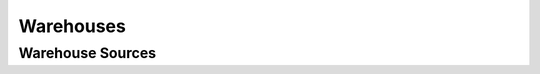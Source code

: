 Warehouses
----------

.. automethod:: papi.constructs.warehouses.Warehouses.add
   :noindex:

.. automethod:: papi.constructs.warehouses.Warehouses.all
   :noindex:

.. automethod:: papi.constructs.warehouses.Warehouses.get
   :noindex:

.. automethod:: papi.constructs.warehouses.Warehouses.delete
   :noindex:

.. automethod:: papi.constructs.warehouses.Warehouses.update
   :noindex:

.. automethod:: papi.constructs.warehouses.Warehouses.get_connection_state
   :noindex:


Warehouse Sources
^^^^^^^^^^^^^^^^^

.. automethod:: papi.constructs.warehouses.Sources.all
   :noindex:

.. automethod:: papi.constructs.warehouses.Sources.add
   :noindex:

.. automethod:: papi.constructs.warehouses.Sources.remove
   :noindex:
